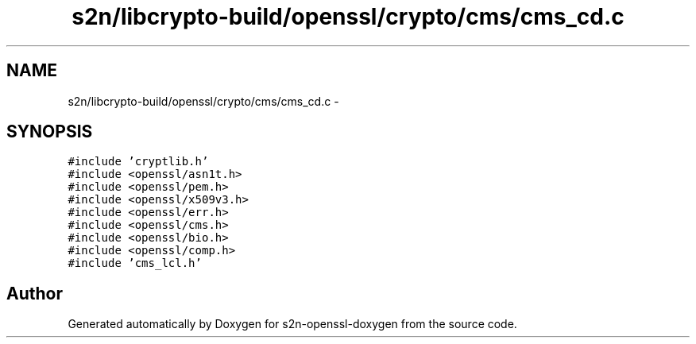 .TH "s2n/libcrypto-build/openssl/crypto/cms/cms_cd.c" 3 "Thu Jun 30 2016" "s2n-openssl-doxygen" \" -*- nroff -*-
.ad l
.nh
.SH NAME
s2n/libcrypto-build/openssl/crypto/cms/cms_cd.c \- 
.SH SYNOPSIS
.br
.PP
\fC#include 'cryptlib\&.h'\fP
.br
\fC#include <openssl/asn1t\&.h>\fP
.br
\fC#include <openssl/pem\&.h>\fP
.br
\fC#include <openssl/x509v3\&.h>\fP
.br
\fC#include <openssl/err\&.h>\fP
.br
\fC#include <openssl/cms\&.h>\fP
.br
\fC#include <openssl/bio\&.h>\fP
.br
\fC#include <openssl/comp\&.h>\fP
.br
\fC#include 'cms_lcl\&.h'\fP
.br

.SH "Author"
.PP 
Generated automatically by Doxygen for s2n-openssl-doxygen from the source code\&.
